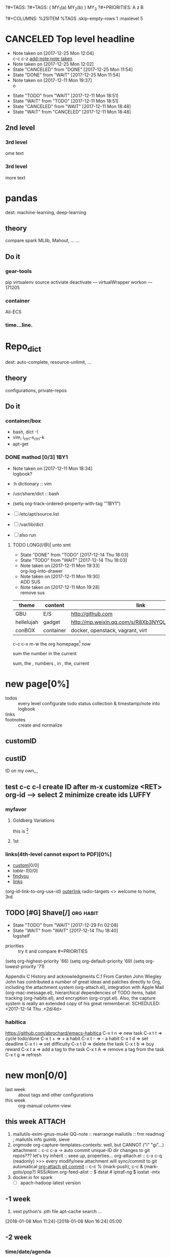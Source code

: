 # -*- mode: org; -*-
#+STARTUP: content
#+STARTUP: lognoteredeadline
#+STARTUP: lognotereschedule
#+TODO: TODO(t) WAIT(w@/!) ReTodo | DONE(d!) CANCELED(c@)
#+LINK: googlehttp://www.google.com/search?q=%s
?#+TAGS:
?#+TAGS: { MY_1(a) MY_2(b) } MY_3
?#+PRIORITIES: A z B
#+STARTUP: noptag
#+STARTUP: logdrawer
#+PROPERTY: Effort_ALL 0 0:10 0:30 1:00 2:00 3:00 4:00 5:00 6:00 7:00
?#+COLUMNS: %25ITEM %TAGS :skip-empty-rows 1 :maxlevel 5
#+COLUMNS: %40ITEM(Task) %17Effort(Estimated Effort){:} %CLOCKSUM

* CANCELED Top level headline
  - Note taken on [2017-12-25 Mon 12:04] \\
    c-c c-z [[http://orgmode.org/manual/Drawers.html][add-note note taken]]
  - Note taken on [2017-12-25 Mon 12:02]
  - State "CANCELED"   from "DONE"       [2017-12-25 Mon 11:54]
  - State "DONE"       from "WAIT"       [2017-12-25 Mon 11:54]
  - Note taken on [2017-12-11 Mon 19:37] \\
    o
  :LOGBOOK:
  - Note taken on [2017-12-25 Mon 12:05] \\
    in box
  - State "WAIT"       from "TODO"       [2017-12-11 Mon 19:38] \\
    logbook? or
  - Note taken on [2017-12-11 Mon 19:37] \\
    on
  - Note taken on [2017-12-11 Mon 19:35] \\
    re
  :END:
  - State "TODO"       from "WAIT"       [2017-12-11 Mon 18:51]
  - State "WAIT"       from "TODO"       [2017-12-11 Mon 18:51]
  - State "CANCELED"   from "WAIT"       [2017-12-11 Mon 18:48]
  - State "WAIT"       from "CANCELED"   [2017-12-11 Mon 18:48]
** 2nd level
*** 3rd level
    ome text
*** 3rd level
    more text



* pandas
  dest: machine-learning, deep-learning 

** theory
   compare spark MLlib, Mahout, ...
   ...

** Do it

*** gear-tools
    pip
    virtualenv
    source activiate
    deactivate
    ---
    virtualWrapper
    workon
    ---
    171205

*** container
    Ali-ECS

*** time...line.

* Repo_dict
  dest: auto-complete, resource-unlimit, ...

** theory
   configurations, private-repos

** Do it

*** container/box
    - bash, dict -I
    - vim, i_ctrl-x_ctrl-k
    - apt-get

*** DONE mathod [0/3]                                                  :1BY1:
    :PROPERTIES:
    :ORDERED:  t
    :END:
    :PROPERTIES:
    :LOGGING:  LONG(l/@) WAIT(@) logrepeat
    #overwrite  outerspace
    :END:
    + Note taken on [2017-12-11 Mon 18:34] \\
      logbook?

    + :h dictionary :: vim
    + /usr/share/dict :: bash

    + (setq org-track-ordered-property-with-tag '"1BY1")
    + [ ] /etc/apt/source.list
    + [ ] /var/lib/dict
    + [ ] also run

    :ref-papers:
    
    :END:
    
**** TODO LONG(l/@)| unto smt  
     :PROPERTIES:
     :LOG-INTO-DRAWER: "LOGSHELF"
     :END:
     - State "DONE"       from "TODO"       [2017-12-14 Thu 18:03]
     - State "TODO"       from "WAIT"       [2017-12-14 Thu 18:03]
     :LOGBOOK:
     - State "TODO"       from "WAIT"       [2017-12-14 Thu 18:11]
     - State "WAIT"       from "DONE"       [2017-12-14 Thu 18:09] \\
       test logshelf
     - State "DONE"       from "DONE"       [2017-12-14 Thu 18:08]
     - State "DONE"       from "TODO"       [2017-12-14 Thu 18:07]
     - State "DONE"       from "TODO"       [2017-12-14 Thu 18:07]
     - State "DONE"       from "LONG(l/@)|" [2017-12-12 Tue 18:33]
     - Note taken on [2017-12-11 Mon 19:35] \\
       ?t
     :END:
    
     - Note taken on [2017-12-11 Mon 19:33] \\
       org-log-into-drawer
     - Note taken on [2017-12-11 Mon 19:30] \\
       ADD SUS
     - Note taken on [2017-12-11 Mon 19:28] \\
       remove  sus

<<find-me>>

#+NAME: TAB-1
| theme      | content   | link                                             | note     | E |
|------------+-----------+--------------------------------------------------+----------+---|
| GBU        | E/S       | http://github.com                                | renew    | x |
| hellelujah | gadget    | http://mp.weixin.qq.com/s/R8Xb3NYQLbVCW27gSOnJAA | terminal | x |
| conBOX     | container | docker, openstack, vagrant, virt                 | cloud    | w |

c-c c-x m-w the org homepage[fn:1] now

sum the number in the current

sum, the , numbers , in , the, current

* new page[0%]
  :PROPERTIES:
  :CUSTOM_ID: my-custom-id
  :END:
  - todos :: every level configurate todo status collection & timestamp/note into logbook
  - links :: # to properties <<>> dedicated-target url-links cross reference
  - footnotes :: create and normalize

** customID
   :PROPERTIES:
   :CUSTOM_ID: abc
   :END:

** custID
   :PROPERTIES:
   :ID:       ad5669bc-95a2-4bc9-896b-f4b1b1c916ba
   :NDsiks_ALL: 1 2 3 4
   :Publisher_ALL: "Deutsche Grammophon" Philips EMI
   :END:
   ID on my own,,,
   #   :CUSTOM_ID: 123
   #   :U_ID:     u-ID
** test c-c c-l create ID after m-x customize <RET> org-id --> select 2 minimize create ids :LUFFY:
   :PROPERTIES:
   :ID:       3fdb695b-79d0-42dd-807b-56970e10b5a9
   :END:

*** myfavor
    :PROPERTIES:
    :GENRES:   Classic
    :Title:    Goldberg Bariations
    :END:

**** Goldberg Variations
     :PROPERTIES:
     :Title:    G V
     :GENRES:   Classic
     :NDsiks:   1
     :Publisher+: Sony
     :END:
     this is [fn:2]

**** 1st
     :PROPERTIES:
     :Publisher+:
     :END:


      
*** links(4th-level cannot export to PDF)[0%]
    - [[#abc][custom]][0/0]
    - [[TAB-1][table-1]][0/0]
    - [[find-me][findyou]]
    - [[id:ad5669bc-95a2-4bc9-896b-f4b1b1c916ba][links]]
    (org-id-link-to-org-use-id)
    [[file:tex-candy.tex::/ju\sw+/][outerlink]]
    radio-targets
    <<<3rd>>> welcome to home, 3rd. 

** TODO [#G] Shave[/]                                             :org:habit:
   :PROPERTIES:
   :LOG_INTO_DRAWER: LOGSHELF
   :END:
   :LOGSHELF:
   - State "TODO"       from "WAIT"       [2017-12-29 Fri 02:08]
   - State "WAIT"       from "WAIT"       [2017-12-14 Thu 18:40] \\
     logshelf
   :END:

   - priorities :: try it and compare #+PRIORITIES
   (setq org-highest-priority '66)
   (setq org-default-priority '69)
   (setq org-lowest-priority '71)

   Appendix C History and acknowledgments
   C.1 From Carsten
   John Wiegley
   John has contributed a number of great ideas and patches directly to Org, including the attachment system (org-attach.el), integration with Apple Mail (org-mac-message.el), hierarchical dependencies of TODO items, habit tracking (org-habits.el), and encryption (org-crypt.el). Also, the capture system is really an extended copy of his great remember.el. 
   SCHEDULED: <2017-12-14 Thu .+2d/4d>

*** habitica
    [[https://github.com/abrochard/emacs-habitica]]
    C-x t n => new task
    C-x t t => cycle todo/done
    C-x t + => + a habit
    C-x t - => - a habit
    C-x t d => set deadline
    C-x t i => set difficulty
    C-x t D => delete the task
    C-x t b => buy reward
    C-x t a => add a tag to the task
    C-x t A => remove a tag from the task
    C-x t g => refresh


* new mon[0/0]
  - last week :: about tags and other configurations
  - this week ::  org-manual column-view 
** this week                                                         :ATTACH:
   :PROPERTIES:
   :Attachments: openstack-Names.png history.html
   :ID:       7545ae2b-ceef-4160-8ad3-7525af647601
   :ATTACH_DIR_INHERIT: t
   :END:
1. mailutils-exim-gnus-mu4e
   QQ-note :: rearrange
   mailutils :: frm readmsg ; mailutils info
   guimb, sieve
2. orgmode
   org-capture-templates-contexts: well, but CANNOT ("i" "gi"...)
   attachment :: c-c c-a -> auto commit unique-ID dir changes to git repos???
   let's try inherit :: seee up, properties...
   org-attach.el :: c-x c-q (readonly) >>> every modify/new attachment will sync/commit to git automatical
   [[file:~/mysrc/org-mode/lisp/org-attach.el::(defun%20org-attach-commit%20()][org-attach git commit]] :: c-c % (mark-push), c-c & (mark-goto/pop?)
   RSS/Atom org-feed-alist :: $ dstat # iptraf-ng $ iostat -mtx
3. docker.io for spark
   - [-] apach-hadoop latest version 
** -1 week
1. vext
   python's .pth file
   apt-cache search ...
[2018-01-08 Mon 11:24]-[2018-01-08 Mon 16:24] 05:00

** -2 week
*** time/date/agenda
1. [[warning period]]
2. appointments/reminder

** -3 week                                                    :luffy:caution:
   :logbook:
   - note taken on [2017-12-27 wed 16:44] \\
     tbc: to be continue
   - note taken on [2017-12-27 wed 16:43]
   - note taken on [2017-12-27 wed 10:34]
   - note taken on [2017-12-26 tue 12:13]
   - note taken on [2017-12-25 mon 15:07] \\
     mysql apt env fresh install
   - note taken on [2017-12-25 mon 12:10]
   :end:
[2017-12-25 mon 11:36]
- c-x/c c-z :: add note , repeate [[http://orgmode.org/manual/drawers.html]]
- [-] mysql shell
- [-] msyql workbench
- [-] mysql utilities
- [-] from source with mysql apt repo :: mysql-ver5.6 {5.7, 8.0}cannot
  - apt-get source -b mysql-server :: long time about 30min
  - [x] dpkg -preconfig :: no ask for password
  - [x] dpkg -i mysql-{common,community-client,client,community-server,server}_*.deb :: apt-get -f install (waiting...)
  - [ ] dpkg -p ... dpkg -l (if iu) :: purge preconfig install ok. 
  - remove :: apt-get remove vs  dpkg --purge mysql-{common,community-client,client,community-server,server}
  - 8.0 apt install :: dpkg-reconfigure mysql-apt-config

*** tmp test

| a | b | c | d      |
|---+---+---+--------|
| 1 | 2 | 3 | #ERROR |
| a | 4 | b |        |
| 5 | c | d |        |
|   |   |   |        |
#+TBLFM: @2$4='(delete-dups (list @2$1..@>$1));L

| a    | b | c | d                   |
|------+---+---+---------------------|
| 11f  | 2 | 3 | 11f                 |
| acwq | 4 | b | 11f acwq 5opc 2 4 c |
| 5opc | c | d | #ERROR              |
|      |   |   |                     |
#+TBLFM: @2$4='(concat (substring $1 1 2) (substring $1 0 1) (substring $1 2))::@3$4='(mapconcat 'identity (delete-dups (list @2$1..@>$1 @2$2..@>$2)) " ")::@4$4='(concat (delete-dups ( @2$1..@>$1 @2$2..@>$2)))
*** columns in properites[0/0]
 + [[http://orgmode.org/manual/Column-view.html#Column-view][column-view]]
   + [ ] define cols
   + [ ] use cols
   + 
*** region marks rectangle>>>vim:c-v column 
 push&pop local/global marks
 - c-@/<Space> c-@/<Space> :: push global/local marks
 - c-x/u c-@/<Space> :: pop global/local marks
 - c-x <space> :: rectangle mark ->>> c-x r t(string)/c(space region)/k,d(clear/delete)/o(open1space)
*** TODO test region rectangle
    SCHEDULED: <2018-01-02 Tue --1d>
<<<win10>>> some problem, ECS's envir no according the manual descs...  
*** quake zone                                                        :LUFFY:
   :PROPERTIES:
   :COLUMNS:  %25ITEM %9Approved(Approved?){X} %Owner %11Status %10Time_Estimate{:} %CLOCKSUM %CLOCKSUM_T
   :Owner_ALL: Tammy Mark Karl Lisa Don
   :Status_ALL: "In progress" "Not started yet" "Finished" ""
   :Approved_ALL: "[ ]" "[X]"
   :OWNER:
   :END:
CLOCKSUM_T is normal on win10 OS, QQ:tudou. 
*** proj-1
    :PROPERTIES:
    :Owner:    Lisa
    :Status:   Not started yet
    :Time_Estimate: 3d 1h
    :Approved: [ ]
    :END:
    :LOGBOOK:
    CLOCK: [2017-12-20 Wed 17:52]--[2017-12-20 Wed 17:54] =>  0:02
    CLOCK: [2017-12-20 Wed 17:46]--[2017-12-20 Wed 17:48] =>  0:02
    CLOCK: [2017-12-20 Wed 17:19]--[2017-12-20 Wed 17:22] =>  0:03
    :END:

*** proj-2
    :PROPERTIES:
    :Owner:    Karl
    :STATUS:   Not started yet
    :Time_Estimate: 10d 10h
    :Approved: [X]
    :Effort:   4:00
    :END:
    :LOGBOOK:
    CLOCK: [2017-12-25 Mon 10:44]--[2017-12-25 Mon 10:45] =>  0:01
    CLOCK: [2017-12-20 Wed 17:54]--[2017-12-20 Wed 18:08] =>  0:14
    :END:
    
 dynamic blocks -- db
 #+BEGIN: columnview :hlines 1 :id local
 | ITEM       | Approved? | Owner | Status          | Time_Estimate | CLOCKSUM | CLOCKSUM_T |
 |------------+-----------+-------+-----------------+---------------+----------+------------|
 | quake zone | [-]       |       |                 | 13d 11:00     |     0:22 |       0:01 |
 | proj-1     | [ ]       | Lisa  | Not started yet | 3d 1h         |     0:07 |            |
 | proj-2     | [X]       | Karl  | Not started yet | 10d 10h       |     0:15 |       0:01 |
 #+END:

**** new year holidays
     :LOGBOOK:
     CLOCK: [2017-12-28 Thu 17:53]--[2017-12-28 Thu 17:56] =>  0:03
     CLOCK: [2017-12-28 Thu 17:24]--[2017-12-28 Thu 17:26] =>  0:02
     CLOCK: [2017-12-28 Thu 16:56]--[2017-12-28 Thu 17:15] =>  0:19
     :END:
     <2017-12-30 Sat>--<2018-01-01 Mon>

     #+BEGIN: clocktable :maxlevel 2 :scope subtree
     #+CAPTION: Clock summary at [2017-12-28 Thu 17:56]
     | Headline     | Time   |
     |--------------+--------|
     | *Total time* | *0:24* |
     |--------------+--------|
     #+END:
** -4 week
*** tags[0/0]
    - [ ] C-u C-c C-c or C-u C-c C-x C-b :: insert one checkbox
    - [ ] C-c - \{::} :: insert description lists
    - [ ] C-x <TAB> :: indentation for region
    - [ ] C-M-\ :: M-C-\ also run, try below
 if there is a fill
 indent all the
 lines in the region
    - C-\? M-\ :: erase it
    - (setq org-use-speed-commands t) :: fast keys on headline beginning use the '?'
    - <e <TAB> :: emacs on win10 works

*** Blocks in context exa C linux kernel                              :LUFFY:
 - C-c C-x w l :: insert structure template
 - >s <TAB> :: work on win10 

 #+BEGIN_EXA C
 static const char *xpm_void[] = { 
 "12 12 2 1",
 "  c white",
 ". c black",
 "            ",
 "            ",
 "            ",
 "            ",
 "            ",
 "            ",
 "            ",
 "            ",
 "            ",
 "            ",
 "            ",
 "            "};
 #+END_EXA

 [[http://orgmode.org/manual/Languages.html][blockSupportLang]]

 #+BEGIN_EXB shell
 # prepare source code of kernel
 if [ ! -d ${STAGING_KERNEL}/.git ]; then
   git clone $3 ${STAGING_KERNEL}
 fi
 #+END_EXB

*** WANTED tags                                                       :LUFFY:
 [[https://zhidao.baidu.com/question/131496370.html][OnePiece-haizeiwang]]
 (setq org-tag-alist '((:startgroup . nil)
		       (:startgrouptag)
		       ("WANTED" . ?m)
		       ("LUFFY" . ?l)
		       (:endgrouptag)
		       ("soso" . ?s) ("Rerun" . ?r)
		       (:endgroup . nil)
		       ("Habitica". ?h)
		       ("Caution" . ?y)
		       ))
**** Don't forget to press C-c C-c with the cursor in one of these lines to activate any changes. :Caution:
         - try C-c C-c C-c
	 - C-c / :: search something
	 - C-c a m :: search agenda


* new tue
*new tue ... you can try to hidden it, like git's stash(not squash)
  - last week ::
  - this week :: 
** this week
1. org capture
   - org protocols :: emacsclient + browser
		      !!! require modules in init.el [[https://orgmode.org/worg/org-contrib/org-protocol.html][about protocol.el]]
		      emacsclient org-protocol://store-link?url=https://orgmode.org/manual/Protocols.html#Protocols&title=protocols
   - [[URL][from outside]] :: tri-fun
     - storelink :: CANNOT bring title in ... so, after dosth, shell give u a success processed link NOT include title
       + [[URL][TITLE]] well, done :: emacsclient -s "foo" org-protocol://store-link?url=URL\&title=TITLE
	    use \ to escape under shells ;)
     - capture :: emacsclient -s "foo" org-protocol://capture?template=gj\&url=URL\&title=TITLE\&body=BODY
     - opensource :: --  
		     u CAN use {{m-x browse-url-emacs open http://www.gnus.org/history.html,
		     BUT NOT http://orgmode.org/worg/org-contrib/org-protocol.html jump into local folder's file
		     [[org-protocol://open-source?url=http://orgmode.org/worg/org-contrib/org-protocol.html][jumbo]] NO...
       + well :: emacsclient -s "foo" org-protocol://open-source?url=http://orgmode.org/worg/org-contrib/org-protocol.html
   - [[https://orgmode.org/worg/org-contrib/org-protocol.html#acrobat-reader-setup][use-org-protocol-in-acrobat-reader]] :: eww or m-x browser
     - javascripts, all 3 class :: store link, capture, open source.  
       + javascript:location.href='org-protocol://store-link?url='+encodeURIComponent(location.href);
       + javascript:location.href='org-protocol://template=x'+ '&url='+encodeURIComponent(window.location.href)+'&title='+encodeURIComponent(document.title)+'&body='+encodeURIComponent(window.getSelection());
       + javascript:location.href='org-protocol://open-source?&url='+encodeURIComponent(location.href)
** -1 week
awkward when no 'Super key' => S-left/right :: bullet styles ;(
- capture :: new idea and references, less interuption work flow
	     org-capture.el replace org-remember.el
  - M-x customize-variable org-capture-templates
    * ("b" "Templates for marking stuff to buy") :: key "bt" means "buy t?"
    * !!!NOT customize org-direc :: ~/filofex, Init Error Then Use Absolute-Path Instead
    * customize org-...-notes-file :: (setq org-default-notes-file (concat org-directory "/torch.org"))
    * target indirect narrow :: c-cc :: c-u c-u c-c c(session last)[[id:047cb647-36e5-481a-bba9-85e811e10a2f][test capture-bookmark]]
      - calenda :: kc, c-c<
		   M}oon, H}oli, >, o(center date)
    * customize capture templates :: c-ccC
      - templates :: [[info:org#Capture%20templates]] line20
		      q to quit many pop-windows ;p
		      well, journal looks well, NOT diary...
		      [[file:~/MY_scratch::229][goto-task]] (tail link c-q char) :: prefix-key without interactive
- refile c-c c-w
  - archive :: 

*** swap-easy
+ g dired refresh :: m-x revert-buffer
		    F10 >> Operate/File
		    dired >>> ^/>/<, Z(gzip), q, +R
		    M-!
		    M-\
		    m-/ great! ;p

+ xattr :: apt install xattr (~/xattr file)good idea

+ filofex :: collect magit
	     gnutls? reboot to confirm stats well

+ tree :: tree(apt install) -L 2 -rt ~ | head -n50 | sed -n '/^├/p' : use c-x = on '|-' ; c-q ; c-x 8 <RET>
	  find -lR(not reverse)

+ properties and link-ids :: unique global ID
     org-id-link-to-org-use-id
     link abbrev %s %h %(my-function)
     c-c %/& (push/pop) c-c c-x c-n/p (forword/backward)

+ customize emacs :: m-x org-customize >> Org Link ... Org Store Link ...Org Id Link To Org Use Id >>OB
      select [Value Menu] numbers
      use [ Search ] is convenient
	info:org#Handling links]]
	info:org#External links]]
	     
+ top :: R}sort F}ield </>}sortWhich
	 g}[1-4]/A}ll4 o}filter

*** wirock
    :PROPERTIES:
    :ID:       fc9d9db7-cfd9-4bc9-bd97-a594ab2c89d1
    :END:
1. docker
2. piten
3. mllib/graphx
		   
*** TODO this point
    [2018-01-16 Tue 14:08]
  
    [[file:~/filofex/afflux_fromAliECS.org::*M-0%20C-cc%20at%20this%20point][M-0 C-cc at this point]]
*** TODO M-0 C-cc at this point
    [2018-01-09 Tue]
    [[file:~/filofex/afflux_fromAliECS.org::*this%20week][this week]]

** -2 week
   :PROPERTIES:
   :Effort:   0:40
   :END:
   :LOGBOOK:
   CLOCK: [2018-01-02 Tue 21:09]--[2018-01-02 Tue 21:17] =>  0:08
   CLOCK: [2018-01-02 Tue 20:54]--[2018-01-02 Tue 21:09] =>  0:15
   CLOCK: [2018-01-02 Tue 20:14]--[2018-01-02 Tue 20:23] =>  0:09
   :END:
rock u start: [2018-01-02 Tue 12:18]
0..1 1..n.org
c-u c-c c-x ; org-timer-default-timer
when (/setq org-deadline-warning-days nil), no agenda ;P
when ~ 0, no warning, must have some number, then customize it; 
1. repeaters +/++/.+
2. schedule/warning days -5d/--1d
   %?/%a
   [[info:org#Capture%20templates][info:org#Capture templates]]
   [[info:org#Template%20expansion][info:org#Template expansion]]
3. effort estimates
4. relative timer :: reminder
   c-c c-x -/./0 :: insert timer note
   m-<RET> :: timer headline
5. column view

** -3 week
[2017-12-26 tue 12:17]
- c-u c-c ! :: add timestamps
- qq group :: docker, openstack, liyajie anquanniu...
- top :: show command c; sort m/t; filter u/o(5e) c-o =; soso l/m/t/1; j/j/e justification ;
	 5b a/w/g -/_/=/+...a; v; r/f/->^
filter basics
!!!.  field names are case sensitive and spelled as in the header
- apt-cache search; dpkg -s/-l/-s ; dpkg -r/-l :: debian jessie
- top :: g a/w
** -4 week
*** update packages through MELPA
    :LOGBOOK:
    CLOCK: [2017-12-20 Wed 18:08]--[2017-12-25 Mon 10:44] => 112:36
    :END:
    * [X] mark ring :: C-x C-<space>
    * [ ] list symbol alternate :: c-u nth C-c - 
    * undo, always, no un-undo :: M-x undo-only
*** 0:21:19 -- c-c c-x - and m-<RET>
- 0:21:12 ::
- 0:21:08 ::
- 0:21:06 ::
- 0:21:04 ::
- 0:00:25 ::
- 0:00:27 :: 
** doom_test
[[15.2 Easy templates][easy-block]] <s <Tab>
#+BEGIN_SRC emacs-lisp
;; c-x n b(lock)
  (defun org-xor (a b)
     "Exclusive or."
     (if a (not b) b))
;; In Org mode, scheduling means setting a date when you want to start working on an action item. 
;; NOT only a simple appointment. 
#+END_SRC

- org-agenda-skip-scheduled-if-deadline-is-shown
  repeated-after-deadline/today
- c-c ^(sort entries)/ c-c c-x c(copy with timestamp shift)/c-u c-u <Tab>(subtree folded)
- dpkg --listfiles make
  manuals and infos
- custom timestamp[[file:~/MY_scratch::;;%20customer's%20timestamps][bri_cn-time-format]] c-c c-x c-t toggle,timestamp,overlays
<2020-12-02 Wed> : 12/2/20
<2018-12-03 Mon> : 12/03/18 
~              :  m/d/y
- c-c c-x c-q/q
- c-c c-x c-d(isplay)
  Total file time: 1d 18:03 (42 hours and 3 minutes)
- c-c a a ->>> l(timeline)


* new wed
  - last week ::
  - this week ::
** this week

*** -1 week
 1. github
    - github >> git push :: ssh
      - gitconf:: Git uses a series of configuration files to determine non-default behavior that you may want.
	- /etc/gitconfig :: --global
	- ~/.gitconfig :: --global
	- .git/config :: default --local
    - noreply email :: 35283467+stabatM@users.noreply.github.com (Block command line pushes that expose my email)
		       git config [--global] user.mail "..."
    - 2FA :: nophone, barcode, 2FA-app(wula, 1password APP, well)
    - git->github :: No, use guide stepin, officiouly...
 2. xattr on dirs :: xattr(apt install) <> system's attr MUST -w user.something (attr NEEDnot)
		     mysrc/vext/... IS gitclone, so mark it
		     beaware chown and mv ;(
		     attr ALSO CAN addon dirs
		     xattr CAN add ns-security, ns-trusted and list them; ordinary user can list security only(not include trusted)
		     use sourcecode-block grep xattr's source code to find namespace: users,root,system...
		     [[source src code block]]
 3. orgmod capture
   
** blocks of Language :: org-mono-manual 14.6
   [[https://orgmode.org/org.html#Header-arguments][language]]
*** source src code block
ref: MY_scratch
[[file:MY_scratch::;;%20xattr-ns-grep-codeBlock%20in%20orgs][source-code-block]]
- shell
#+NAME: xattr-namespaces
#+BEGIN_SRC shell :results output :dir /home/ben/.FAIL/xattr
grep -d skip -C 5 user ./**/*;
grep --directories=recurse --context=5 'user' /home/ben/.FAIL/xattr/* | tail -n 10
echo 'smt';
#+END_SRC

#+RESULTS: xattr-namespaces
#+begin_example
./xattr/pyxattr_compat.py-    "getxattr", "get", "get_all", "setxattr", "set",
./xattr/pyxattr_compat.py-    "removexattr", "remove", "listxattr", "list"
./xattr/pyxattr_compat.py-]
./xattr/pyxattr_compat.py-
./xattr/pyxattr_compat.py-NS_SECURITY = "security"
./xattr/pyxattr_compat.py:NS_USER = "user"
./xattr/pyxattr_compat.py-NS_SYSTEM = "system"
./xattr/pyxattr_compat.py-NS_TRUSTED = "trusted"
./xattr/pyxattr_compat.py-
./xattr/pyxattr_compat.py-_NO_NS = object()
./xattr/pyxattr_compat.py-
/home/ben/.FAIL/xattr/xattr/pyxattr_compat.py-    "removexattr", "remove", "listxattr", "list"
/home/ben/.FAIL/xattr/xattr/pyxattr_compat.py-]
/home/ben/.FAIL/xattr/xattr/pyxattr_compat.py-
/home/ben/.FAIL/xattr/xattr/pyxattr_compat.py-NS_SECURITY = "security"
/home/ben/.FAIL/xattr/xattr/pyxattr_compat.py:NS_USER = "user"
/home/ben/.FAIL/xattr/xattr/pyxattr_compat.py-NS_SYSTEM = "system"
/home/ben/.FAIL/xattr/xattr/pyxattr_compat.py-NS_TRUSTED = "trusted"
/home/ben/.FAIL/xattr/xattr/pyxattr_compat.py-
/home/ben/.FAIL/xattr/xattr/pyxattr_compat.py-_NO_NS = object()
/home/ben/.FAIL/xattr/xattr/pyxattr_compat.py-
smt
#+end_example

- python
#+NAME: if-true var: True
#+BEGIN_SRC python :exports none
print('Do things when True')
#+END_SRC

#+RESULTS: if-true var: True
: None

#+RESULTS: if-true
: None

- emacs-lisp
#+NAME: double
#+BEGIN_SRC emacs-lisp :var input=8
(* 2 input)
#+END_SRC

#+RESULTS: double
: 16

   - aliyun snapshot :: recharge fees, manual snapshot, QQ screenshot save to weiyun
   - :: 
** -2 week
** -3 week
[2017-12-27 wed 10:34]
- docker no :: database mysql oracle-instance(sga)
- vm versus container :: volume-interface, network-if, data in mem/disk, share/security, cgroup/selinux
[[https://myopsblog.wordpress.com/2017/02/06/why-databases-is-not-for-containers/][why-databases-is-not-for-containers]]
  - 1st :: process = container, process' lifecycle is in memory, redis from old architecture design can merge into container
  - 2nd :: dedicate envirment include: container's immature network, vm's nas, bussiness envirnment's high io performance and less barriers(container on vm)
  - 3rd :: container no bonus introduce into dbs project, no better than ansible
  - 4th :: vm's juggle and snapshots contain full state backup
  - 5th :: in practice, from hardware isolation to vm(cloud) to container, need redesign and specific engineer do right things: data etl, stateless service,and
	   (c-<enter>) inner stateless corruption may cause outer statful env corruption even worse
  - eg. :: [[https://blog.lab99.org/post/docker-2016-07-14-faq.html#kan-dao-zong-shuo-yao-bao-chi-rong-qi-wu-zhuang-tai-na-shi-me-shi-wu-zhuang-tai][wu-zhuang-tai]]
1. ooh, num show...
[[https://www.joyent.com/blog/persistent-storage-patterns][persistent-storage-patterns]]
  - 6.1 :: configuration !consult
  - 6.2 :: secrets !vault
  - 6.3 :: database instances(somelevel periodically backup data to oss; replicate state across multi-dbs,then the surviver then use it to bootstrap)
	   !autopilot pattern mysql
  - 6.4 :: shared data (oss <> sharedfs), db + sharedfs
  - 6th :: every application can be stateless
[[https://dzone.com/articles/is-docker-good-for-your-database][is-docker-good-for-your-database]]
  - 7th :: lack of synergy... just not stable yet... 
** -4 week 
*** org spreadsheet system
 - [-] C-c C-` <> C-c C-'
 - [-] C-u C-c * [[http://orgmode.org/org.html#Updating-the-table][update-recalculate]]
 - fundamental-mode C-x * ? :: emacs calc
 [[https://www.gnu.org/software/emacs/manual/html_mono/calc.html#Using-Calc][calc]]
 - C-c C-e :: export pdf latex
 - C-u C-c */C-c :: C-u is a MUST
 - <r3> :: work on win10 

**** formula with emacs Calc
 C-u C-u C-u <SPACE> <TAB>
 #+CONSTANTS: myPI=3.14159265358979323846
 |     <r3> | <c1>  |         | <l10> |           |
 |  Student | Maths | Physics | Mean  | Pi number |
 |----------+-------+---------+-------+-----------|
 |        / |   <   |         | >     |        <> |
 | Bertrand |  13   |      09 | 11    |         5 |
 |    Henri |  15   |      14 | 14.5  |         7 |
 |   Arnold |  17   |      13 | 15    |         9 |
 |----------+-------+---------+-------+-----------|
 |    Means |  15   |      12 | 13.5  |         7 |
 #+TBLFM: $4=vmean($2..$3)::$5='(substring (number-to-string $myPI) (round $4) (1+ (round $4)));N::@7$2=vmean(@4$2..@6$2)::@7$3=vmean(@4$3..@6$3)::@7$4=vmean(@4$4..@6$4)

**** TODO fromula with lisp                                           :LUFFY:

 | First name | Last Name | Email                |
 |------------+-----------+----------------------|
 | John       | Doe       | John.Doe@emacs.edu   |
 | Jennie     | Duh       | Jennie.Duh@emacs.edu |
 | Jack       | Goody     | Jack.Goody@emacs.edu |
 #+TBLFM: $3='(concat $1 "." $2 "@emacs.edu")

 | First name | Last name | Maths | French | Mean       |
 |------------+-----------+-------+--------+------------|
 | John       | Doe       |    12 |     16 | John: 14   |
 | Jennie     | Duh       |    15 |      9 | Jennie: 12 |
 #+TBLFM: $5='(concat "$1" ": " (number-to-string (/ (+ $3 $4) 2)));L

 | col1 | col2 | col3                       | col4         | col5 |
 |------+------+----------------------------+--------------+------|
 | a    | a    | a b c d                    | #ERROR       |      |
 | a    | b    | [a, a, b, c], [a, b, a, d] | [a, a, b, c] |      |
 | b    | a    | a a b c a b a d            | [a, b, a, d] |      |
 | c    | d    |                            | #ERROR       |      |
 |      |      |                            | c            | d    |
 #+TBLFM: @2$3='(mapconcat 'identity (delete-dups (list @2$1..@>$1 @2$2..@>$2)) " ")::@2$4='(mapconcat 'identity (union (list @2$1..@>$1) (list @2$2..@>$2))) " ")::@3$3=@2$1..@>$1 , @2$2..@>$2::@3$4=@2$1..@>$1::@4$3='(mapconcat 'identity (list @2$1..@>$1 @2$2..@>$2) " ")::@4$4=@2$2..@>$2::@5$4='(member '(a) @2$2..@>$2)::@6$4='(apply 'concat (delete-if (lambda(e) (member e (list @2$2..@>$2))) (list @2$1..@>$1)))::@6$5='(apply 'concat (delete-if (lambda(e) (member e (list @2$1..@>$1))) (list @2$2..@>$2)))

 - delete-dups, intersection, union :: [[https://www.gnu.org/software/emacs/manual/html_mono/elisp.html][elisp-mono-web]]
 - lambda DIY jianshu :: [[https://www.jianshu.com/p/ec64f8286875][lambda for lisp in org spreedtable formulas]]
 - M-x hel m :: major/minor Mode enabled [[https://www.gnu.org/software/emacs/manual/html_mono/emacs.html#Modes][emacs' mode]]
 - M-x package.... highlight-pare :: hl-pare
 - colors 4 parentheses :: M-x help color-name-rgb-alist 


* new thur
  - last week ::
  - this week :: 
** this week                                                           :wula:
1. aliyun  >> console >> backup strategy >> mirror strategy
2. skim last days
3. capture template expansion
   %^C/L
   %^{prop}p
   %^{prompt|default|completion2|completion3} :: wala>> m-/ can autocomplete from multi-files even *info*
   %:keyword >>> c-c c in which type buffer decide (emacs contains all)
4. clipboard *info*
   - sort entries :: c-c ^ time
5. Gnus -> mu4e(1.0alpha) -> g++(cxx14)
   /usr/local/share/emacs/site-lisp/mu4e (install logs)
   ...continue...(mailx)
   mail.rc >> #cp mail.rc{,.bak} >> vim dd >> set ...(baidu,QQnote) >> source >>
   echo "I'm from ali-ecs-eros $(date)" | mail -s "mailx from gnu" u2gui@163.com
   aliyun-ecs ports...
6. ...mailx,ssh reverse-proxy(teamview)...

** -1 week
5. c-c a a -> h
   init.el add  sunrise/agenda-files/forbidden-region-up/downcase
6. timeline [[http://members.optusnet.com.au/~charles57/GTD/org_dates/#sec-11][timeline]]
7. clock pause return
   - dangling :: c-c c-x c-z -> keepIdle goBack substract
		 [[ci]](input then c-c) same as clock_i
		 start..work..otherthing/idle(exactly know *watch/timer*)..find_dangling_timeclock
		 ^combination -> step by step -> 2+ timeclock entries
   - org's timeclock <> emacs m-x timeclock
8. timer : countup/down
   c-c c-x 0/;/,/_

*** DONE time-stamps 
    :LOGBOOK:
    - State "DONE"       from "DONE"       [2017-12-29 Fri 16:58]
    - State "DONE"       from "DONE"       [2017-12-29 Fri 15:33]
    - Not scheduled, was "[2017-12-27 Wed +2d]" on [2017-12-28 Thu 23:38] \\
      split from deadline
    :END:
    org-log-reschedule !ok
*** WAIT split from above "time-stamps"
    SCHEDULED: <2018-01-04 Thu +0d>
    :PROPERTIES:
    :LAST_REPEAT: [2017-12-29 Fri 16:41]
    :END:
    org-log-redeadline ??? -> ok after split from schedules
    (setq org-log-redeadline 'note)
    :PROPERTIES:
    :ORDERED:  t
    :END:
    :LOGBOOK:
    - State "WAIT"       from "TODO"       [2017-12-29 Fri 16:42] \\
      m-2 c-c c-t cause sequense visit todoKeyList
    - State "DONE"       from "ReTodo"     [2017-12-29 Fri 16:41]
    - State "ReTodo"     from "WAIT"       [2017-12-29 Fri 16:41]
    - State "WAIT"       from "TODO"       [2017-12-29 Fri 16:41]
    - State "DONE"       from "TODO"       [2017-12-29 Fri 16:41]
    - State "DONE"       from "TODO"       [2017-12-29 Fri 15:30]
    - State "DONE"       from "TODO"       [2017-12-29 Fri 02:13]
    - State "DONE"       from "TODO"       [2017-12-29 Fri 01:36]
    - State "DONE"       from "TODO"       [2017-12-29 Fri 01:28]
    - State "DONE"       from "DONE"       [2017-12-29 Fri 01:28]
    - State "DONE"       from "DONE"       [2017-12-29 Fri 01:27]
    - State "DONE"       from "TODO"       [2017-12-29 Fri 00:46]
    - State "DONE"       from "TODO"       [2017-12-29 Fri 00:43]
    - State "DONE"       from "TODO"       [2017-12-29 Fri 00:41]
    - Not scheduled, was "[2017-12-25 Mon +2d]" on [2017-12-29 Fri 00:28] \\
      next try
    - State "DONE"       from "TODO"       [2017-12-29 Fri 00:14]
    - State "DONE"       from "TODO"       [2017-12-29 Fri 00:13]
    - State "DONE"       from "TODO"       [2017-12-29 Fri 00:13]
    - State "DONE"       from "TODO"       [2017-12-29 Fri 00:12]
    - State "DONE"       from "TODO"       [2017-12-29 Fri 00:07]
    - State "TODO"       from "WAIT"       [2017-12-29 Fri 00:01]
    - State "WAIT"       from "TODO"       [2017-12-29 Fri 00:01]
    - State "DONE"       from "WAIT"       [2017-12-29 Fri 00:00]
    - State "WAIT"       from "TODO"       [2017-12-29 Fri 00:00]
    - State "DONE"       from "TODO"       [2017-12-28 Thu 23:59]
    - State "DONE"       from "TODO"       [2017-12-28 Thu 23:54]
    - Not scheduled, was "[2017-12-27 Wed +1w]" on [2017-12-28 Thu 23:53] \\
      for repeater
    - State "DONE"       from "DONE"       [2017-12-28 Thu 23:52]
    - State "DONE"       from "TODO"       [2017-12-28 Thu 23:48]
    - State "DONE"       from "TODO"       [2017-12-28 Thu 23:47]
    - State "DONE"       from "TODO"       [2017-12-28 Thu 23:46]
    - State "DONE"       from "TODO"       [2017-12-28 Thu 23:41]
    - Removed deadline, was "[2017-12-31 Sun]" on [2017-12-28 Thu 23:38] \\
      split from schedules
    - State "DONE"       from "WAIT"       [2017-12-28 Thu 23:35]
    - State "WAIT"       from "TODO"       [2017-12-28 Thu 23:34] \\
      test
]
    - Rescheduled from "[2017-12-27 Wed +2d]" on [2017-12-28 Thu 23:33]
    - State "DONE"       from "TODO"       [2017-12-28 Thu 23:20]
    - Not scheduled, was "[2017-11-27 Wed +1w]" on [2017-12-28 Thu 23:11] \\
      test change after note reason
    - State "DONE"       from "TODO"       [2017-12-28 Thu 23:03]
    - State "CANCELED"   from "DONE"       [2017-12-28 Thu 22:58] \\
      try to set repeater
    - State "DONE"       from "TODO"       [2017-12-28 Thu 22:58]
    - State "DONE"       from "TODO"       [2017-12-28 Thu 22:54]
    - State "DONE"       from "TODO"       [2017-12-28 Thu 22:51]
    - State "DONE"       from "TODO"       [2017-12-28 Thu 22:50]
    CLOCK: [2017-12-28 Thu 21:06]--[2017-12-28 Thu 22:50] =>  1:44
    CLOCK: [2017-12-28 Thu 20:08]--[2017-12-28 Thu 20:46] =>  0:38
    CLOCK: [2017-12-28 Thu 20:00]--[2017-12-28 Thu 20:08] =>  0:08
    CLOCK: [2017-12-28 Thu 19:02]--[2017-12-28 Thu 19:52] =>  0:50
    CLOCK: [2017-12-28 Thu 18:59]--[2017-12-28 Thu 19:02] =>  0:03
    CLOCK: [2017-12-28 Thu 17:56]--[2017-12-28 Thu 18:12] =>  0:16
    CLOCK: [2017-12-28 Thu 17:26]--[2017-12-28 Thu 17:28] =>  0:02
    CLOCK: [2017-12-28 Thu 17:15]--[2017-12-28 Thu 17:23] =>  0:08
    CLOCK: [2017-12-28 Thu 16:00]--[2017-12-28 Thu 16:56] =>  0:56
    - State "DONE"       from "TODO"       [2017-12-28 Thu 15:00]
    - State "DONE"       from "WAIT"       [2017-12-28 Thu 14:57]
    CLOCK: [2017-12-28 Thu 14:56]--[2017-12-28 Thu 14:56] =>  0:00
    - State "WAIT"       from "DONE"       [2017-12-28 Thu 14:56] \\
      4 test...
    - State "DONE"       from "TODO"       [2017-12-28 Thu 14:55]
    - State "DONE"       from "DONE"       [2017-12-28 Thu 14:55]
    - State "DONE"       from              [2017-12-28 Thu 14:51]
    CLOCK: [2017-12-28 Thu 14:51]--[2017-12-28 Thu 14:51] =>  0:00
    :END:
1. c-c a :: weekly/daily
2. c-x c-b :: m -> v == 2; v -> c; c-k/d x; s/~/%(v) ...  :buffers:emacs manual:
	      [[https://www.gnu.org/software/emacs/manual/html_mono/emacs.html#Several-Buffers][Several-Buffers]]
3. disable c-x c-u/l :: CAUTION, EVEN NOT in emacs manual! Please use M-x ...
4. special sexp diary entries
   <%%(diary-float t 4 2)>
*** TODO split from above-nyh
    :LOGBOOK:  
    - State "DONE"       from "TODO"       [2017-12-29 Fri 02:55]
    :END:      
     :PROPERTIES:
     :LAST_REPEAT: [2017-12-29 Fri 02:43]
     :END:      
<2017-12-29 Sun>--<2018-01-01 Mon> nyh
- c-c c-x o :: order c-c c-x c-o out of clock
IMP: c-c ]/[/, -> r/g
- c-c c-t :: impact schedule/deadline(include all repeaters)
- c-c a t/T/m/M :: 1st c-c [
		   2nd c-a a
		   3rd c-c a t
		   4th c-c a m : +boss-work|recreate-night
- Sunrise/Sunset :: S
- buffers :: d = c-d c-k
- forbidden :: M-x disable-command
#+BEGIN: clocktable :maxlevel 2 :scope subtree
#+CAPTION: Clock summary at [2017-12-28 Thu 21:06]
| Headline     | Time   |
|--------------+--------|
| *Total time* | *3:01* |
|--------------+--------|
#+END:
C-c C-x C-r runs the command org-clock-report

**** ReTodo repeater-rerun                                             :TEST:
     SCHEDULED: <2018-02-04 Sun +2d>
     :PROPERTIES:
     :LAST_REPEAT: [2018-01-02 Tue 15:11]
     :END:
     :LOGBOOK:
     - State "DONE"       from "TODO"       [2018-01-02 Tue 15:11] \\
       cap key, some test...
     - State "DONE"       from "TODO"       [2017-12-29 Fri 02:58]
     - State "DONE"       from "TODO"       [2017-12-29 Fri 02:57]
     - State "DONE"       from "ReTodo"     [2017-12-29 Fri 02:57]
     - State "DONE"       from "ReTodo"     [2017-12-29 Fri 02:57]
     - State "DONE"       from "TODO"       [2017-12-29 Fri 02:57]
     - State "DONE"       from "ReTodo"     [2017-12-29 Fri 02:56]
     - State "DONE"       from "ReTodo"     [2017-12-29 Fri 02:56]
     - State "DONE"       from "TODO"       [2017-12-29 Fri 02:56]
     - State "DONE"       from "TODO"       [2017-12-29 Fri 02:43]
     - State "DONE"       from "TODO"       [2017-12-29 Fri 02:40]
     - State "DONE"       from "TODO"       [2017-12-29 Fri 02:40]
     - State "DONE"       from "TODO"       [2017-12-29 Fri 02:39]
     - State "DONE"       from "TODO"       [2017-12-29 Fri 02:39]
     - State "DONE"       from "TODO"       [2017-12-29 Fri 02:37]
     - State "DONE"       from "TODO"       [2017-12-29 Fri 02:27]
     - State "DONE"       from "TODO"       [2017-12-29 Fri 02:17]
     - State "DONE"       from "TODO"       [2017-12-29 Fri 02:17]
     - State "DONE"       from "TODO"       [2017-12-29 Fri 01:46]
     - State "DONE"       from "TODO"       [2017-12-29 Fri 01:46]
     - State "DONE"       from "TODO"       [2017-12-29 Fri 00:54]
     - State "CANCELED"   from "TODO"       [2017-12-29 Fri 00:36] \\
       test repeater
     - State "DONE"       from "TODO"       [2017-12-29 Fri 00:33]
     :END:
     :PROPERTIES:
     :LAST_REPEAT: [2017-12-29 Fri 02:58]
     :REPEAT_TO_STATE: TODO
     :END:
     </2018-02-07 Wed +2d> 

*** ReTodo date/time prompt/formats                                 :Caution:
    SCHEDULED: <2018-01-01 Mon>
    :PROPERTIES:
    :LAST_REPEAT: [2017-12-29 Fri 15:41]
    :END:
    :LOGBOOK:
    - Rescheduled from "[2018-01-01 Mon +2d]" on [2017-12-29 Fri 15:41] \\
      when finished the test for repeater, correct timeline...
    - State "DONE"       from "TODO"       [2017-12-29 Fri 15:41]
    - State "DONE"       from "TODO"       [2017-12-29 Fri 15:40]
    - State "DONE"       from "ReTodo"     [2017-12-29 Fri 15:39]
    - State "DONE"       from "ReTodo"     [2017-12-29 Fri 02:58]
    - State "DONE"       from "TODO"       [2017-12-29 Fri 02:57]
    - State "DONE"       from "ReTodo"     [2017-12-29 Fri 02:55]
    - State "DONE"       from "ReTodo"     [2017-12-29 Fri 02:55]
    - State "DONE"       from "TODO"       [2017-12-29 Fri 02:54]
    - State "DONE"       from "TODO"       [2017-12-29 Fri 02:54]
    - State "DONE"       from "TODO"       [2017-12-29 Fri 02:52]
    - State "DONE"       from "WAIT"       [2017-12-29 Fri 02:52]
    - State "DONE"       from "WAIT"       [2017-12-29 Fri 02:51]
    - State "DONE"       from "TODO"       [2017-12-29 Fri 02:51]
    - State "DONE"       from "WAIT"       [2017-12-29 Fri 02:51]
    - State "WAIT"       from "TODO"       [2017-12-29 Fri 02:51] \\
      test
    - State "DONE"       from "TODO"       [2017-12-29 Fri 02:51]
    - State "DONE"       from "TODO"       [2017-12-29 Fri 02:50]
    - State "DONE"       from "TODO"       [2017-12-29 Fri 02:49]
    - State "DONE"       from "TODO"       [2017-12-29 Fri 02:49]
    - State "DONE"       from "TODO"       [2017-12-29 Fri 02:48]
    - State "DONE"       from "TODO"       [2017-12-29 Fri 02:47]
    - State "DONE"       from "TODO"       [2017-12-29 Fri 02:47]
    - State "CANCELED"   from "TODO"       [2017-12-29 Fri 02:45] \\
      test
    - State "DONE"       from "TODO"       [2017-12-29 Fri 02:44]
    - State "DONE"       from "TODO"       [2017-12-29 Fri 02:43]
    - State "CANCELED"   from "TODO"       [2017-12-29 Fri 01:31]
    - State "DONE"       from "TODO"       [2017-12-29 Fri 01:31]
    :END:      
    :PROPERTIES:
    :LAST_REPEAT: [2017-12-29 Fri 02:58]
    :END:      
>>> c-c !
[1981-07-14 Tue] 7/14/81
[2017-12-30 Sat] 30
[2017-12-28 Thu] Now
[2018-01-12 Fri] 12
[2018-05-01 Tue] 5/1
[2017-12-29 Fri] fri
[2020-05-01 Fri] may 1 20
[2020-06-05 Fri] 2020 w23-5
[hdwmy]
[2017-12-23 Sat] --5 (default today) -5
[2017-12-27 Wed] -wed
1970-2037
[2037-12-28 Mon] 2099 ;(
[2017-12-28 Thu 12:00-14:30] 12pm+2:30
<2017-12-28 Thu 12:00-14:30> ^same as; c-c a a ;)

>>> NEVER USE: c-c c-x c-t
[[http://orgmode.org/manual/Custom-time-format.html#Custom-time-format][Never]]

>>> c-c c-y / c-c >/< / c-c c-o
[1981-05-01 Fri]--[2017-12-28 Thu]

*** calendar motion [[https://www.gnu.org/software/emacs/manual/html_mono/emacs.html#Calendar-Motion][calendar/agenda]]                                 :Caution:
- emacs'
  c-c c-s
  c-f/b, c-n/p, m-}/{, c-x ]/[
  holidays, h/a
- org's
  >/< :: 1 month
  M/C-v :: 3 month
  gd/D/w, o/. :: jump day/day-th/week/center
** -2 week
...


* new fri
  ...
** birdy niao'ge'de'si'fang'cai on webs                               :habit:
** this week
1. ssh reverse-proxy
   - [X] teamview
   - [ ] ngrok
2. mu4e
   - [ ] mailx :: server, server email address
		  :i'm debian: so try exim4 :: netstat -nap | grep LISTEN
		  :vim /etc/exim4/update-exim4.conf.conf
		  :/etc/init.d/exim4 stop
		  :/etc/init.d/exim4 start
		  :vim /etc/mail.rc
		  NO more try...mailutil
   - [-] mailx :: proxy-client for mail.163.com
		  No more try...
		  :my-furu ubuntu16.04 postfix(not exim4)
		  go... mu4e
3. git-flow
   - myown :: push init.el/afflu...org to github
   - social code :: select projs watched
     - fetch :: to my remote github repo
     - clone :: to local pc
     - pull request :: after push to remote github repo

** -1 week
*** sciPy
- virtualenv :: alias m_vire='source /home/ben/PythonVirEnv/bin/activate;cd /home/ben/PythonVirEnv/'
  - vim +43 !:1 :: 2envs swap virtual(NAMES) .../home/ben/PythonVirEnv_~/bin/activate
- sciPy :: pdf(1800+ pages)
  - numpy :: >>> go
  - vext :: from the virenv load system package(cannot in virenv install(pip/apt) plot)
	    (not in virenv)NEED: apt-get install ruamel.yaml -> vext(pip install vext) --help -> ok.
	    you can find ~ -name *.pth
	    CANNOT pip install matplotlib [[https://github.com/stuaxo/vext/blob/master/README.md][vext-tutor-README]]
	    vim -O +13 vext-0.7.0.egg-info/PKG-INFO :: only support these comfortable
  - pip :: /root/.pip/pip.conf
	   beware pip/pip2/pip2.7 ... ;(
  - toggleglobalsitepackages :: virtualwrapper Only
    - the-system-site-packages-option :: virtualenv ->>> clean old-folder(remove all) ->>> new virtualenv ->>> ok.
** ReTodo -2 week
 DEADLINE: <2018-01-13 Sat +1w -5d>
 :PROPERTIES:
 :Effort:   2:00
 :LAST_REPEAT: [2018-01-12 Fri 10:53]
 :END:
 :LOGBOOK:
 - State "DONE"       from "TODO"       [2018-01-12 Fri 10:53] \\
   now github, mailx, teamview...
   i'll come back time to time...
 :END:
rectangle :: c-x <space> ->>> c-x r ?  
1. repeater :: y/w/m/d/h repeat cookies
	       M-(-1) c-c c-t
	       org-log-repeat NEED note for think/sum
   1) repeated tasks: "emacs' manual" 8.3.2
   2) org-habit-?-p :: habitrpg/habitrpg.el grep it, then comment it in init.el
   3) <<warning period>> :: in schedule/deadline </2017-12-31 Sun +1w +4d> 
      -3d? when? period .<----|schedule/deadline
   afflux_fromAliECS:Sched. 2x:  TODO this week
   afflux_fromAliECS:In   5 d.:  TODO this week
2. appointments/reminder
*** repeat tasks(c-c ^ sort subtrees)                                 :arena:
**** ReTodo Call Father
     DEADLINE: <2018-01-07 Sun ++1w>
     :PROPERTIES:
     :LAST_REPEAT: [2018-01-02 Tue 15:44]
     :Effort:   0:10
     :END:
     :LOGBOOK:
     - State "DONE"       from "TODO"       [2018-01-02 Tue 15:44] \\
       i came from <2008-02-10 Sun ++1w>.
     :END:
     Marking this DONE will shift the date by at least one week,
     but also by as many weeks as it takes to get this date into
     the future.  However, it stays on a Sunday, even if you called
     and marked it done on Saturday.
**** ReTodo Check the batteries in the smoke detectors
     DEADLINE: <2018-02-02 Fri .+1m>
     :PROPERTIES:
     :LAST_REPEAT: [2018-01-02 Tue 15:50]
     :END:
     :LOGBOOK:
     - State "DONE"       from "TODO"       [2018-01-02 Tue 15:50] \\
       i came from <2005-11-01 Tue .+1m>.
     :END:
     Marking this DONE will shift the date to one month after
     today.

**** ReTodo Empty kitchen trash
     DEADLINE: <2018-01-02 Tue 20:00 ++1d>
     :PROPERTIES:
     :LAST_REPEAT: [2018-01-02 Tue 15:49]
     :Effort:   0:30
     :END:
     :LOGBOOK:
     - State "DONE"       from "TODO"       [2018-01-02 Tue 15:49] \\
       i came from <2008-02-08 Fri 20:00 ++1d>.
     :END:
     Marking this DONE will shift the date by at least one day, and
     also by as many days as it takes to get the timestamp into the
     future.  Since there is a time in the timestamp, the next
     deadline in the future will be on today's date if you
     complete the task before 20:00.
**** flatten recursive (c-u c-u <Tab> fold subtree)
... with timestamp, c-c c-x c
***** ... no repeater, just some platos
... pinpoint every duration

<2018-01-02 Tue 17:17>

***** ... no repeater, just some platos
... pinpoint every duration

<2018-01-09 Tue 17:17>

***** ... no repeater, just some platos
... pinpoint every duration

<2018-01-16 Tue 17:17>
** -3 week
   ...


* <<<1
<<ci>> 
1. (>...)||----idle-----||{..<}.
2. (>...{[----idle----])..<}

<<<clock_i>>> [[ci]]

* Footnotes

[fn:1] the linkis [[http://orgmode.org/manual/Footnotes.html#Footnotes][org-footnote]]

[fn:2] new footnote

[fn:3] 1st c-c c-x f


- [-] double/global,  uknow... 
  C-u C-u C-c C-c ;)

* The column view
  :LOGBOOK:
  CLOCK: [2018-01-02 Tue 21:11]--[2018-01-02 Tue 21:16] =>  0:05
  CLOCK: [2018-01-02 Tue 17:33]--[2018-01-02 Tue 17:33] =>  0:00
  CLOCK: [2018-01-02 Tue 18:02]--[2018-01-02 Tue 18:03] =>  0:01
  CLOCK: [2017-12-25 Mon 10:51]--[2018-01-02 Tue 18:02] => 199:11
  :END:




#+BEGIN: columnview :hlines 1 :id global
| ITEM                                                                                              | TAGS            |
|---------------------------------------------------------------------------------------------------+-----------------|
| * CANCELED Top level headline                                                                     |                 |
| ** 2nd level                                                                                      |                 |
| *** 3rd level                                                                                     |                 |
| *** 3rd level                                                                                     |                 |
|---------------------------------------------------------------------------------------------------+-----------------|
| * pandas                                                                                          |                 |
| ** theory                                                                                         |                 |
| ** Do it                                                                                          |                 |
| *** gear-tools                                                                                    |                 |
| *** container                                                                                     |                 |
| *** time...line.                                                                                  |                 |
|---------------------------------------------------------------------------------------------------+-----------------|
| * Repo_dict                                                                                       |                 |
| ** theory                                                                                         |                 |
| ** Do it                                                                                          |                 |
| *** container/box                                                                                 |                 |
| *** DONE mathod [0/3]                                                                             | :1BY1:          |
| **** TODO LONG(l/@)\vert unto smt                                                                 |                 |
|---------------------------------------------------------------------------------------------------+-----------------|
| * new page[0%]                                                                                    |                 |
| ** customID                                                                                       |                 |
| ** custID                                                                                         |                 |
| *** myfavor                                                                                       |                 |
| **** Goldberg Variations                                                                          |                 |
| **** 1st                                                                                          |                 |
| *** links(4th-level cannot export to PDF)[0%]                                                     |                 |
| ** TODO [#G] Shave[/]                                                                             | :org:habit:     |
| *** habitica                                                                                      |                 |
|---------------------------------------------------------------------------------------------------+-----------------|
| * new mon[0/0]                                                                                    |                 |
| ** this week                                                                                      | :luffy:caution: |
| *** tmp test                                                                                      |                 |
| ** columns in properites[0/0]                                                                     |                 |
| ** region marks rectangle>>>vim:c-v column                                                        |                 |
| ** quake zone                                                                                     | :LUFFY:         |
| *** proj-1                                                                                        |                 |
| *** proj-2                                                                                        |                 |
| **** new year holidays                                                                            |                 |
| ** last week                                                                                      |                 |
| *** tags[0/0]                                                                                     |                 |
| *** Blocks in context exa C linux kernel                                                          | :LUFFY:         |
| *** WANTED tags                                                                                   | :LUFFY:         |
| **** Don't forget to press C-c C-c with the cursor in one of these lines to activate any changes. | :Caution:       |
|---------------------------------------------------------------------------------------------------+-----------------|
| * new tue                                                                                         |                 |
| ** last week                                                                                      |                 |
| *** update packages through MELPA                                                                 |                 |
| ** this week                                                                                      |                 |
|---------------------------------------------------------------------------------------------------+-----------------|
| * new wed                                                                                         |                 |
| ** last week                                                                                      |                 |
| *** org spreadsheet system                                                                        |                 |
| **** formula with emacs Calc                                                                      |                 |
| **** TODO fromula with lisp                                                                       | :LUFFY:         |
| ** this week                                                                                      |                 |
|---------------------------------------------------------------------------------------------------+-----------------|
| * new thur                                                                                        |                 |
| ** last week                                                                                      |                 |
| ** this week                                                                                      |                 |
| *** DONE time-stamps                                                                              |                 |
| *** TODO split from above "time-stamps"                                                           |                 |
| *** TODO split from above-nyh                                                                     |                 |
| **** TODO repeater-rerun                                                                          | :TEST:          |
| *** ReTodo date/time prompt/formats                                                               | :Caution:       |
| *** calendar motion [calendar/agenda]                                                             |                 |
|---------------------------------------------------------------------------------------------------+-----------------|
| * <<<1                                                                                            |                 |
|---------------------------------------------------------------------------------------------------+-----------------|
| * Footnotes                                                                                       |                 |
|---------------------------------------------------------------------------------------------------+-----------------|
| * The column view                                                                                 |                 |
#+END:
